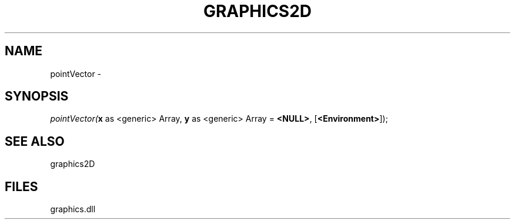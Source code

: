 .\" man page create by R# package system.
.TH GRAPHICS2D 1 2000-Jan "pointVector" "pointVector"
.SH NAME
pointVector \- 
.SH SYNOPSIS
\fIpointVector(\fBx\fR as <generic> Array, 
\fBy\fR as <generic> Array = \fB<NULL>\fR, 
[\fB<Environment>\fR]);\fR
.SH SEE ALSO
graphics2D
.SH FILES
.PP
graphics.dll
.PP
